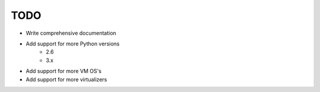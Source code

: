 ****
TODO
****

* Write comprehensive documentation
* Add support for more Python versions
    * 2.6
    * 3.x
* Add support for more VM OS's
* Add support for more virtualizers
